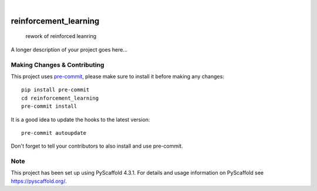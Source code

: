 .. These are examples of badges you might want to add to your README:
   please update the URLs accordingly

    .. image:: https://api.cirrus-ci.com/github/<USER>/reinforcement_learning.svg?branch=main
        :alt: Built Status
        :target: https://cirrus-ci.com/github/<USER>/reinforcement_learning
    .. image:: https://readthedocs.org/projects/reinforcement_learning/badge/?version=latest
        :alt: ReadTheDocs
        :target: https://reinforcement_learning.readthedocs.io/en/stable/
    .. image:: https://img.shields.io/coveralls/github/<USER>/reinforcement_learning/main.svg
        :alt: Coveralls
        :target: https://coveralls.io/r/<USER>/reinforcement_learning
    .. image:: https://img.shields.io/pypi/v/reinforcement_learning.svg
        :alt: PyPI-Server
        :target: https://pypi.org/project/reinforcement_learning/
    .. image:: https://img.shields.io/conda/vn/conda-forge/reinforcement_learning.svg
        :alt: Conda-Forge
        :target: https://anaconda.org/conda-forge/reinforcement_learning
    .. image:: https://pepy.tech/badge/reinforcement_learning/month
        :alt: Monthly Downloads
        :target: https://pepy.tech/project/reinforcement_learning
    .. image:: https://img.shields.io/twitter/url/http/shields.io.svg?style=social&label=Twitter
        :alt: Twitter
        :target: https://twitter.com/reinforcement_learning

.. image:: https://img.shields.io/badge/-PyScaffold-005CA0?logo=pyscaffold
    :alt: Project generated with PyScaffold
    :target: https://pyscaffold.org/

|

======================
reinforcement_learning
======================


    rework of reinforced leanring


A longer description of your project goes here...


.. _pyscaffold-notes:

Making Changes & Contributing
=============================

This project uses `pre-commit`_, please make sure to install it before making any
changes::

    pip install pre-commit
    cd reinforcement_learning
    pre-commit install

It is a good idea to update the hooks to the latest version::

    pre-commit autoupdate

Don't forget to tell your contributors to also install and use pre-commit.

.. _pre-commit: https://pre-commit.com/

Note
====

This project has been set up using PyScaffold 4.3.1. For details and usage
information on PyScaffold see https://pyscaffold.org/.
